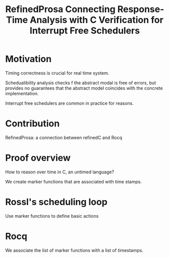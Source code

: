 :PROPERTIES:
:ID:       4b873c62-7879-4678-a8ec-40cb4bd7c6a6
:END:
#+title: RefinedProsa Connecting Response-Time Analysis with C Verification for Interrupt Free Schedulers
* Motivation

Timing correctness is crucial for real time system.

Schedualibility analysis checks f the abstract modal is free of errors,
but provides no guarantees that the abstract model coincides with the
concrete implementation.

Interrupt free schedulers are common in practice for reasons.

* Contribution

RefinedProsa: a connection between refinedC and Rocq

* Proof overview

How to reason over time in C, an untimed language?

We create marker functions that are associated with time stamps.

* Rossl's scheduling loop

Use marker functions to define basic actions

* Rocq

We associate the list of marker functions with a list of timestamps.
